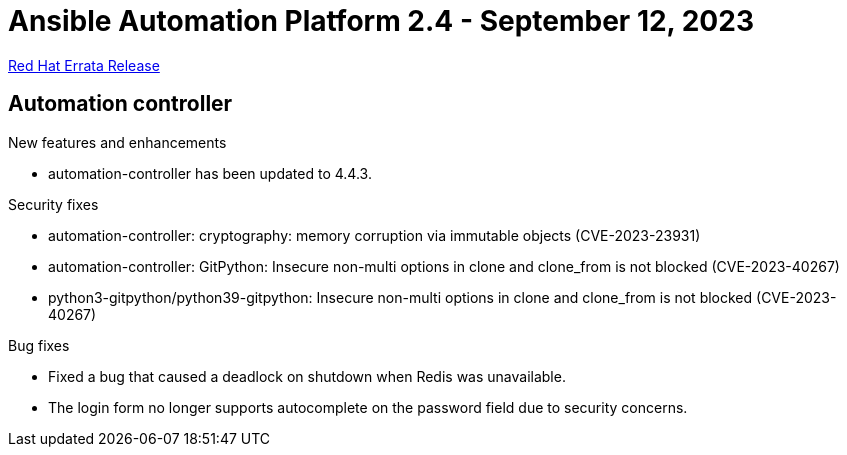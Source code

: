 // This is the release notes file for AAP 2.4 errata bundle dated September 12 2023.

= Ansible Automation Platform 2.4 - September 12, 2023

link:https://access.redhat.com/errata/RHBA-2023:5140[Red Hat Errata Release]

== Automation controller

.New features and enhancements

* automation-controller has been updated to 4.4.3.

.Security fixes

* automation-controller: cryptography: memory corruption via immutable objects (CVE-2023-23931)

* automation-controller: GitPython: Insecure non-multi options in clone and clone_from is not blocked (CVE-2023-40267)

* python3-gitpython/python39-gitpython: Insecure non-multi options in clone and clone_from is not blocked (CVE-2023-40267)

.Bug fixes

* Fixed a bug that caused a deadlock on shutdown when Redis was unavailable.

* The login form no longer supports autocomplete on the password field due to security concerns.
